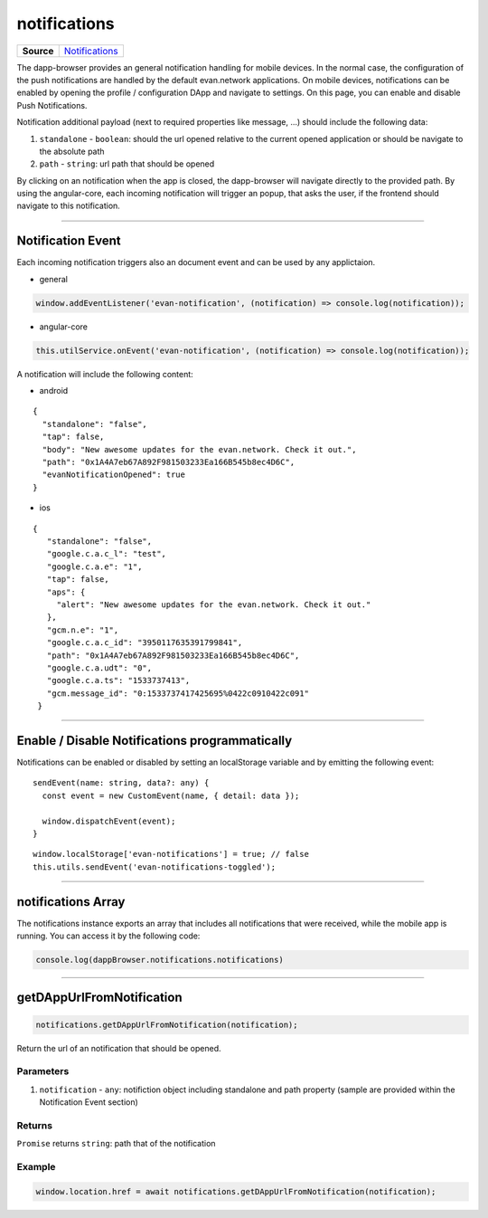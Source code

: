 =============
notifications
=============

.. list-table:: 
   :widths: auto
   :stub-columns: 1

   * - Source
     - `Notifications <https://github.com/evannetwork/ui-dapp-browser/blob/develop/src/app/notifications.ts>`__

The dapp-browser provides an general notification handling for mobile devices. In the normal case,
the configuration of the push notifications are handled by the default evan.network applications. On
mobile  devices, notifications can be enabled by opening the profile / configuration DApp and
navigate to settings. On this page, you can enable and disable Push Notifications.

.. image:: ../images/dapp-browser/notifications.png
   :width: 300

Notification additional payload (next to required properties like message, ...) should include the
following data:

#. ``standalone`` - ``boolean``: should the url opened relative to the current opened application or should be navigate to the absolute path
#. ``path`` - ``string``: url path that should be opened

By clicking on an notification when the app is closed, the dapp-browser will navigate directly to
the provided path. By using the angular-core, each incoming notification will trigger an popup, that
asks the user, if the frontend should navigate to this notification.

--------------------------------------------------------------------------------

Notification Event
================================================================================

Each incoming notification triggers also an document event and can be used by any applictaion. 

- general

.. code-block:: typescript

  window.addEventListener('evan-notification', (notification) => console.log(notification));

- angular-core

.. code-block:: typescript

  this.utilService.onEvent('evan-notification', (notification) => console.log(notification));

A notification will include the following content:

- android

::

  {
    "standalone": "false",
    "tap": false,
    "body": "New awesome updates for the evan.network. Check it out.",
    "path": "0x1A4A7eb67A892F981503233Ea166B545b8ec4D6C",
    "evanNotificationOpened": true
  }

- ios
 
::

 {
    "standalone": "false",
    "google.c.a.c_l": "test",
    "google.c.a.e": "1",
    "tap": false,
    "aps": {
      "alert": "New awesome updates for the evan.network. Check it out."
    },
    "gcm.n.e": "1",
    "google.c.a.c_id": "3950117635391799841",
    "path": "0x1A4A7eb67A892F981503233Ea166B545b8ec4D6C",
    "google.c.a.udt": "0",
    "google.c.a.ts": "1533737413",
    "gcm.message_id": "0:1533737417425695%0422c0910422c091"
  }

--------------------------------------------------------------------------------

Enable / Disable Notifications programmatically
================================================================================
Notifications can be enabled or disabled by setting an localStorage variable and by emitting the
following event:

::

  sendEvent(name: string, data?: any) {
    const event = new CustomEvent(name, { detail: data });

    window.dispatchEvent(event);
  }


::

  window.localStorage['evan-notifications'] = true; // false
  this.utils.sendEvent('evan-notifications-toggled');

--------------------------------------------------------------------------------

notifications Array
================================================================================

The notifications instance exports an array that includes all notifications that were received,
while the mobile app is running. You can access it by the following code:

.. code-block:: typescript

  console.log(dappBrowser.notifications.notifications)

--------------------------------------------------------------------------------

getDAppUrlFromNotification
================================================================================
.. code-block:: javascript

    notifications.getDAppUrlFromNotification(notification);

Return the url of an notification that should be opened.

----------
Parameters
----------

#. ``notification`` - ``any``: notifiction object including standalone and path property (sample are provided within the Notification Event section)

-------
Returns
-------

``Promise`` returns ``string``: path that of the notification


-------
Example
-------

.. code-block:: typescript

  window.location.href = await notifications.getDAppUrlFromNotification(notification);

